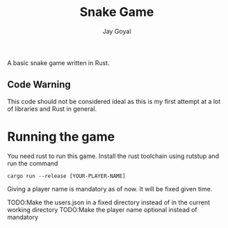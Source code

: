 #+TITLE: Snake Game
#+AUTHOR: Jay Goyal

A basic snake game written in Rust.

** Code Warning
   This code should not be considered ideal as this is my first attempt at a lot of libraries and Rust in general.

* Running the game
  You need rust to run this game. Install the rust toolchain using rutstup and run the command

  #+begin_src shell
cargo run --release [YOUR-PLAYER-NAME]
  #+end_src

  Giving a player name is mandatory as of now. It will be fixed given time.

TODO:Make the users.json in a fixed directory instead of in the current working directory
TODO:Make the player name optional instead of mandatory

